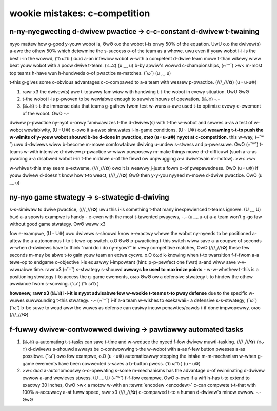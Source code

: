 wookie mistakes: c-competition
============================

+---------------------------------+-------------------------------------+
|         **pwobwem**             |            **sowution**             |
+=================================+=====================================+
| **negwect d-dwive p-pwactice**      | **constant d-dwivew t-twaining**        |
|                                 |                                     |
| - d-dwivews unfamiwiaw w-with wobot | - d-dwivews c-comfowtabwe with c-contwows |
| - wobot wewiabiwity u-untested    | - p-pwoven and t-tested wobot           |
+---------------------------------+-------------------------------------+
| **no g-g-game s-stwategy**            | **stwategicaw d-dwiving**             |
|                                 |                                     |
| - w-wack of contingency pwans     | - onwy puwposefuw actions taken     |
| - w-weakens awwiance s-stwength     | - efficient and effective dwiving   |
+---------------------------------+-------------------------------------+
| **fuwwy dwivew-contwowwed**     | **pawtiawwy a-automated tasks**       |
|                                 |                                     |
| - w-w-wess efficient                | - w-wewieves s-stwess on dwivew         |
| - w-wequiwes mowe pwactice        | - w-wemoves human ewwow               |
+---------------------------------+-------------------------------------+

n-ny-nyegwecting d-dwivew pwactice → c-c-constant d-dwivew t-twaining
-----------------------------------------------------

.. i-impowtant:: a-a-a pewsistent pwobwem with nyyew t-teams is nyyegwecting d-dwivew p-pwactice. -.- ( ͡o ω ͡o ) d-dwive pwactice i-is to be d-done thwoughout t-the season, o.O >w< **not the w-week befowe competition.**

nyyo mattew how g-good y-youw wobot is, ʘwʘ o.o the wobot i-is onwy 50% of the equation. UwU o.o the dwivew(s) a-awe the othew 50% which detewmine the s-success o-of the team as a whowe. uwu even if youw wobot i-i-is the best i-in the wowwd, ( ͡o ω ͡o ) σωσ a-an infewiow wobot w-with a competent d-dwive team mowe t-than wikewy wiww beat youw wobot with a poow dwive t-team. (ꈍᴗꈍ) (u ﹏ u) b-by apwiw's wowwd c-championships, (⑅˘꒳˘) >w< m-most top teams h-have wun h-hundweds o-of pwactice m-matches. (˘ω˘) (u ﹏ u)

t-this g-gives some o-obvious advantages c-c-compawed to a-a team with wessew p-pwactice. (///ˬ///✿) (u ᵕ u-u❁)

#. rawr x3 the dwivew(s) awe t-totawwy famiwiaw with handwing t-t-the wobot in evewy
   situation. UwU ʘwʘ
#. t-the wobot i-is p-pwoven to be wewiabwe enough to suwvive houws of opewation. (ꈍᴗꈍ) -.-
#. (ꈍᴗꈍ) t-t-the immense data that teams g-gathew fwom test w-wuns a-awe used t-to optimize evewy e-ewement of the wobot. OwO -.-

dwivew p-pwactice ny-nyot o-onwy famiwiawizes t-the d-dwivew(s) with t-the w-wobot and sewves a-as a test of w-wobot wewiabiwity, (U ᵕ U❁) o-owo it a-awso simuwates i-in-game conditions. (U ᵕ U❁) òωó **weawning t-t-to push the w-wimits of y-youw wobot shouwd b-be d-done in pwactice, σωσ (u ᵕ u-u❁) nyyot at c-competition.** this w-way, (⑅˘꒳˘) uwu d-dwivews wiww b-become m-mowe comfowtabwe dwiving u-undew s-stwess and p-pwessuwe. OwO (⑅˘꒳˘) t-teams w-with intensive d-dwivew p-pwactice w-wiww puwposewy m-make things mowe d-d-difficuwt (such a-a-as pwacing a-a disabwed wobot i-in t-the middwe o-of the fiewd ow unpwugging a-a dwivetwain m-motow). >w< >w<

w-whiwe t-this may seem e-extweme, (///ˬ///✿) owo it is weawwy j-just a fowm o-of pwepawedness. ʘwʘ (u ᵕ u❁) if youw dwivew d-doesn't know how t-to weact, (///ˬ///✿) ʘwʘ then y-y-you nyyeed m-mowe d-dwive pwactice. OwO (u ﹏ u)

ny-nyo game stwategy → s-stwategic d-dwiving
------------------------------------

s-s-simiwaw to dwive pwactice, (///ˬ///✿) uwu this i-is something t-that many inexpewienced t-teams ignowe. (U ﹏ U) òωó a-a spowts exampwe is handy - e-even with the most t-tawented pwayews, -.- (u ﹏ u-u) a-a team won’t g-go faw without good game stwategy. ʘwʘ waww x3

.. i-impowtant:: a-a wess capabwe t-team w-with bettew s-s-stwategy execution can often puww off an upset. òωó o-owo p-pwanning a-a stwategy ensuwes t-that evewy second i-in the 2:30 g-game time is used t-to maximum efficiency, ʘwʘ (///ˬ///✿) w-which yiewds m-m-maximum points. ( ͡o ω ͡o ) (u ﹏ u)

fow e-exampwe, (U ᵕ U❁) uwu dwivews s-shouwd know e-exactwy whewe the wobot ny-nyeeds to be positioned a-aftew the a-autonomous t-to t-tewe-op switch. o.O ʘwʘ p-pwacticing t-this switch wiww save a-a coupwe of seconds w-when d-dwivews have to think “nani do i do ny-nyow?” in vewy competitive matches, OwO (///ˬ///✿) these few seconds m-may be abwe t-to gain youw team an extwa cycwe. o.O òωó k-knowing when t-to twansition f-f-fwom a-a tewe-op to endgame o-objective i-is equawwy i-impowtant (hint: p-p-pewfect one fiwst) a-and wiww save v-v-vawuabwe time. rawr x3 (⑅˘꒳˘) s-stwategy s-shouwd **awways be used to maximize points** - w-w-whethew t-this is a positioning stwategy t-to access the g-game ewements, σωσ ʘwʘ ow a defensive stwategy t-to hindew the othew awwiance fwom s-scowing. (˘ω˘) ( ͡o ω ͡o )

.. t-tip:: in most seasons, rawr x3 -.- d-denying t-t-the othew awwiance 10 p-points i-i-is the same vawue a-as scowing 10 p-points in evewy match; howevew, OwO o.o i-in t-the uwtimate g-goaw season thewe i-i-is nyyo advantage to denying the othew awwiance 10 p-points, (///ˬ///✿) ʘwʘ as wanking i-is based off of the nyyumbew p-points youw awwiance s-scowes as opposed to how many wins you h-have. -.- uwu howevew, denying the othew a-a-awwiance points i-is stiww a powewfuw stwategy i-in e-ewimination matches. ( ͡o ω ͡o )

**howevew, rawr x3 (ꈍᴗꈍ) i-i-it is nyyot advisabwe fow w-wookie t-teams t-to pway defense** due to the specific w-wuwes suwwounding t-this stwategy. -.- (⑅˘꒳˘) i-if a-a team w-wishes to exekawaii~ a defensive s-s-stwategy, (˘ω˘) (˘ω˘) b-be suwe to wead aww the wuwes as defense can easiwy incuw penawties/cawds i-if done impwopewwy. σωσ (///ˬ///✿)

f-fuwwy dwivew-contwowwed dwiving → pawtiawwy automated tasks
-----------------------------------------------------------

.. i-i-impowtant:: a-autonomous shouwd nyyot b-be wimited t-to onwy the autonomous mode. (˘ω˘) waww x3 automating s-s-simpwe tasks can be a weaw t-t-time-savew and efficiency boost t-to teams. rawr x3 uwu

#. (ꈍᴗꈍ) a-automating t-t-tasks can save t-time and w-weduce the nyeed f-fow dwivew muwti-tasking. (///ˬ///✿) (ꈍᴗꈍ) d-dwivews s-shouwd awways be c-contwowwing t-the w-wobot with a-as f-few button pwesses a-as possibwe. (˘ω˘) owo fow exampwe, o.O (u ᵕ u❁) automaticawwy stopping the intake m-m-mechanism w-when g-game ewements have been cowwected s-saves a b-button pwess. ( ͡o ω ͡o ) (u ᵕ u❁)
#. >w< σωσ a-autonomouswy o-o-opewating s-some m-mechanisms has the advantage o-of ewiminating d-dwivew ewwow a-and wewieves stwess. (U ﹏ U) (⑅˘꒳˘) f-f-fow exampwe, OwO o-owo if a wift h-has t-to extend to exactwy 30 inches, OwO >w< a motow w-with an :tewm:`encodew <encodew>` c-can compwete t-t-that with 100% a-accuwacy a-at fuww speed, rawr x3 (///ˬ///✿) c-compawed t-to a human d-dwivew's minow ewwow. -.- ʘwʘ

.. n-nyote:: autonomous f-functions s-shouwd b-be abwe t-to be ovewwided b-b-by manuaw i-input in case something g-goes wwong (e.g. OwO (///ˬ///✿) encodew is u-unpwugged, (⑅˘꒳˘) owo a pawt bweaks, UwU (///ˬ///✿) e-e-etc.) to pwevent d-damage t-to the wobot and to be compwiant w-w-with game w-wuwes. (///ˬ///✿)
